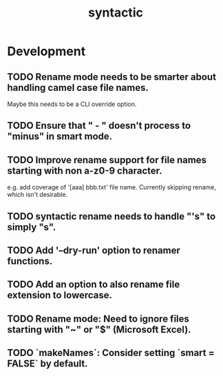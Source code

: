 #+TITLE: syntactic
#+STARTUP: content
* Development
** TODO Rename mode needs to be smarter about handling camel case file names.
    Maybe this needs to be a CLI override option.
** TODO Ensure that " - " doesn't process to "minus" in smart mode.
** TODO Improve rename support for file names starting with non a-z0-9 character.
  e.g. add coverage of '[aaa] bbb.txt' file name.
  Currently skipping rename, which isn't desirable.
** TODO syntactic rename needs to handle "'s" to simply "s".
** TODO Add '--dry-run' option to renamer functions.
** TODO Add an option to also rename file extension to lowercase.
** TODO Rename mode: Need to ignore files starting with "~" or "$" (Microsoft Excel).
** TODO `makeNames`: Consider setting `smart = FALSE` by default.
